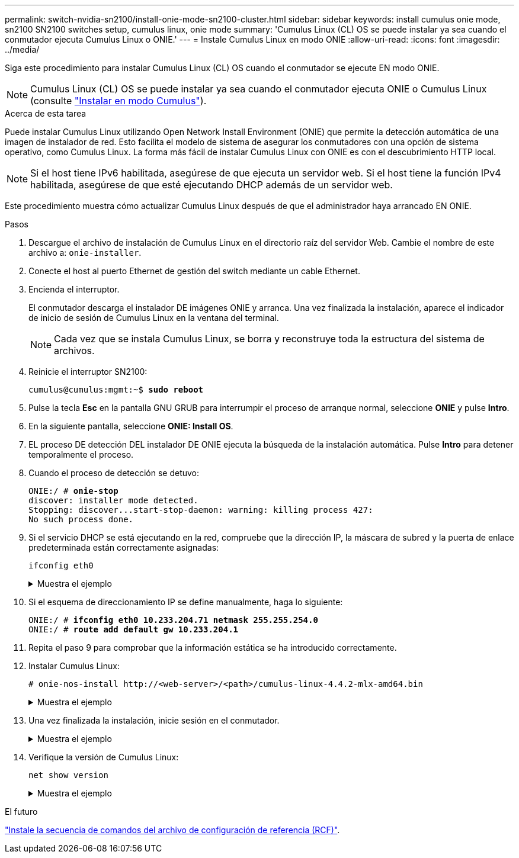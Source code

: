 ---
permalink: switch-nvidia-sn2100/install-onie-mode-sn2100-cluster.html 
sidebar: sidebar 
keywords: install cumulus onie mode, sn2100 SN2100 switches setup, cumulus linux, onie mode 
summary: 'Cumulus Linux (CL) OS se puede instalar ya sea cuando el conmutador ejecuta Cumulus Linux o ONIE.' 
---
= Instale Cumulus Linux en modo ONIE
:allow-uri-read: 
:icons: font
:imagesdir: ../media/


[role="lead"]
Siga este procedimiento para instalar Cumulus Linux (CL) OS cuando el conmutador se ejecute EN modo ONIE.


NOTE: Cumulus Linux (CL) OS se puede instalar ya sea cuando el conmutador ejecuta ONIE o Cumulus Linux (consulte link:install-cumulus-mode-sn2100-cluster.html["Instalar en modo Cumulus"]).

.Acerca de esta tarea
Puede instalar Cumulus Linux utilizando Open Network Install Environment (ONIE) que permite la detección automática de una imagen de instalador de red. Esto facilita el modelo de sistema de asegurar los conmutadores con una opción de sistema operativo, como Cumulus Linux. La forma más fácil de instalar Cumulus Linux con ONIE es con el descubrimiento HTTP local.


NOTE: Si el host tiene IPv6 habilitada, asegúrese de que ejecuta un servidor web. Si el host tiene la función IPv4 habilitada, asegúrese de que esté ejecutando DHCP además de un servidor web.

Este procedimiento muestra cómo actualizar Cumulus Linux después de que el administrador haya arrancado EN ONIE.

.Pasos
. Descargue el archivo de instalación de Cumulus Linux en el directorio raíz del servidor Web. Cambie el nombre de este archivo a: `onie-installer`.
. Conecte el host al puerto Ethernet de gestión del switch mediante un cable Ethernet.
. Encienda el interruptor.
+
El conmutador descarga el instalador DE imágenes ONIE y arranca. Una vez finalizada la instalación, aparece el indicador de inicio de sesión de Cumulus Linux en la ventana del terminal.

+

NOTE: Cada vez que se instala Cumulus Linux, se borra y reconstruye toda la estructura del sistema de archivos.

. Reinicie el interruptor SN2100:
+
[listing, subs="+quotes"]
----
cumulus@cumulus:mgmt:~$ *sudo reboot*
----
. Pulse la tecla *Esc* en la pantalla GNU GRUB para interrumpir el proceso de arranque normal, seleccione *ONIE* y pulse *Intro*.
. En la siguiente pantalla, seleccione *ONIE: Install OS*.
. EL proceso DE detección DEL instalador DE ONIE ejecuta la búsqueda de la instalación automática. Pulse *Intro* para detener temporalmente el proceso.
. Cuando el proceso de detección se detuvo:
+
[listing, subs="+quotes"]
----
ONIE:/ # *onie-stop*
discover: installer mode detected.
Stopping: discover...start-stop-daemon: warning: killing process 427:
No such process done.
----
. Si el servicio DHCP se está ejecutando en la red, compruebe que la dirección IP, la máscara de subred y la puerta de enlace predeterminada están correctamente asignadas:
+
`ifconfig eth0`

+
.Muestra el ejemplo
[%collapsible]
====
[listing, subs="+quotes"]
----
ONIE:/ # *ifconfig eth0*
eth0   Link encap:Ethernet  HWaddr B8:CE:F6:19:1D:F6
       inet addr:10.233.204.71  Bcast:10.233.205.255  Mask:255.255.254.0
       inet6 addr: fe80::bace:f6ff:fe19:1df6/64 Scope:Link
       UP BROADCAST RUNNING MULTICAST  MTU:1500  Metric:1
       RX packets:21344 errors:0 dropped:2135 overruns:0 frame:0
       TX packets:3500 errors:0 dropped:0 overruns:0 carrier:0
       collisions:0 txqueuelen:1000
       RX bytes:6119398 (5.8 MiB)  TX bytes:472975 (461.8 KiB)
       Memory:dfc00000-dfc1ffff

ONIE:/ # *route*
Kernel IP routing table
Destination     Gateway         Genmask         Flags Metric Ref    Use Iface

default         10.233.204.1    0.0.0.0         UG    0      0      0   eth0
10.233.204.0    *               255.255.254.0   U     0      0      0   eth0
----
====
. Si el esquema de direccionamiento IP se define manualmente, haga lo siguiente:
+
[listing, subs="+quotes"]
----
ONIE:/ # *ifconfig eth0 10.233.204.71 netmask 255.255.254.0*
ONIE:/ # *route add default gw 10.233.204.1*
----
. Repita el paso 9 para comprobar que la información estática se ha introducido correctamente.
. Instalar Cumulus Linux:
+
[listing]
----
# onie-nos-install http://<web-server>/<path>/cumulus-linux-4.4.2-mlx-amd64.bin
----
+
.Muestra el ejemplo
[%collapsible]
====
[listing, subs="+quotes"]
----
ONIE:/ # *route*

  Kernel IP routing table

  ONIE:/ # *onie-nos-install http://_<web-server>/<path>_/cumulus-linux-4.4.2-mlx-amd64.bin*

  Stopping: discover... done.
  Info: Attempting http://10.60.132.97/x/eng/testbedN,svl/nic/files/cumulus-linux-4.4.2-mlx-amd64.bin ...
  Connecting to 10.60.132.97 (10.60.132.97:80)
  installer            100% |*******************************|   552M  0:00:00 ETA
  ...
  ...
----
====
. Una vez finalizada la instalación, inicie sesión en el conmutador.
+
.Muestra el ejemplo
[%collapsible]
====
[listing, subs="+quotes"]
----
cumulus login: *cumulus*
Password: *cumulus*
You are required to change your password immediately (administrator enforced)
Changing password for cumulus.
Current password: *cumulus*
New password: *netapp1!*
Retype new password: *netapp1!*
----
====
. Verifique la versión de Cumulus Linux:
+
`net show version`

+
.Muestra el ejemplo
[%collapsible]
====
[listing, subs="+quotes"]
----
cumulus@cumulus:mgmt:~$ *net show version*
NCLU_VERSION=1.0-cl4.4.2u4
DISTRIB_ID="Cumulus Linux"
DISTRIB_RELEASE=*4.4.2*
DISTRIB_DESCRIPTION=*"Cumulus Linux 4.4.2”*
----
====


.El futuro
link:install-rcf-sn2100-cluster.html["Instale la secuencia de comandos del archivo de configuración de referencia (RCF)"].
